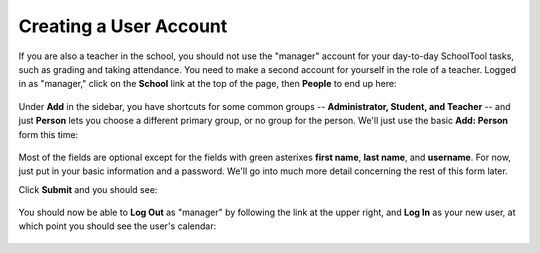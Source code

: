 .. _user:

Creating a User Account
=======================

If you are also a teacher in the school, you should not use the "manager" account for your day-to-day SchoolTool tasks, such as grading and taking attendance.  You need to make a second account for yourself in the role of a teacher.  Logged in as "manager," click on the **School** link at the top of the page, then **People** to end up here:

   .. image:: images/user-0.png

Under **Add** in the sidebar, you have shortcuts for some common groups -- **Administrator, Student, and Teacher** -- and just **Person** lets you choose a different primary group, or no group for the person.  We'll just use the basic **Add: Person** form this time:

   .. image:: images/user-1.png

   .. image:: images/user-2.png

Most of the fields are optional except for the fields with green asterixes **first name**, **last name**, and **username**.  For now, just put in your basic information and a password.  We'll go into much more detail concerning the rest of this form later.

Click **Submit** and you should see:

   .. image:: images/user-3.png

You should now be able to **Log Out** as "manager" by following the link at the upper right, and **Log In** as your new user, at which point you should see the user's calendar:

    .. image:: images/user-4.png


